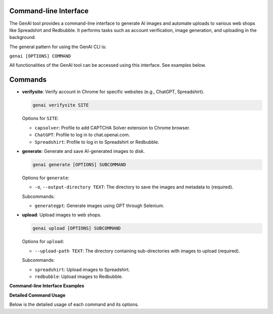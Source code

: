 .. -*- coding: utf-8 -*-
.. Copyright (C) 2024
.. Benjamin Thomas Schwertfeger https://github.com/btschwertfeger
.. Leonhard Thomas Schwertfeger https://github.com/LeonhardSchwertfeger

.. _command-line-interface:

Command-line Interface
----------------------

The GenAI tool provides a command-line interface to generate AI images and automate uploads to various web shops like Spreadshirt and Redbubble. It performs tasks such as account verification, image generation, and uploading in the background.

The general pattern for using the GenAI CLI is:

``genai [OPTIONS] COMMAND``

All functionalities of the GenAI tool can be accessed using this interface. See examples below.


Commands
--------

- **verifysite**: Verify account in Chrome for specific websites (e.g., ChatGPT, Spreadshirt).

  .. code-block:: bash

     genai verifysite SITE

  Options for ``SITE``:

  - ``capsolver``: Profile to add CAPTCHA Solver extension to Chrome browser.
  - ``ChatGPT``: Profile to log in to chat.openai.com.
  - ``Spreadshirt``: Profile to log in to Spreadshirt or Redbubble.

- **generate**: Generate and save AI-generated images to disk.

  .. code-block:: bash

     genai generate [OPTIONS] SUBCOMMAND

  Options for ``generate``:

  - ``-o``, ``--output-directory TEXT``: The directory to save the images and metadata to (required).

  Subcommands:

  - ``generategpt``: Generate images using GPT through Selenium.

.. image:: ../assets/generating.gif
   :alt: Example GIF
   :width: 900px
   :align: center

- **upload**: Upload images to web shops.

  .. code-block:: bash

     genai upload [OPTIONS] SUBCOMMAND

  Options for ``upload``:

  - ``--upload-path TEXT``: The directory containing sub-directories with images to upload (required).

  Subcommands:

  - ``spreadshirt``: Upload images to Spreadshirt.
  - ``redbubble``: Upload images to Redbubble.


.. image:: ../assets/Explanation.png
   :alt: Alternativtext
   :width: 900px
   :align: center


**Command-line Interface Examples**

.. code-block:: bash
    :linenos:
    :caption: Command-line Interface Examples

    # Verify ChatGPT account
    genai verifysite ChatGPT

    # Verify Spreadshirt or Redbubble account
    genai verifysite Spreadshirt

    # Generate images using GPT via web automation
    genai generate --output-directory ./images generategpt

    # Upload images to Spreadshirt
    genai upload --upload-path ./images spreadshirt

    # Upload images to Redbubble
    genai upload --upload-path ./images redbubble

    # Display help information
    genai --help

**Detailed Command Usage**

Below is the detailed usage of each command and its options.

.. click:: genai.cli:cli
   :prog: genai
   :nested: full
